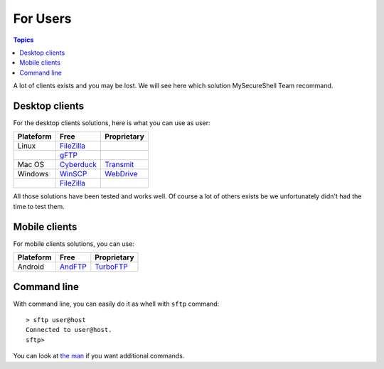 For Users
=========

.. contents:: Topics

.. highlight:: bash

A lot of clients exists and you may be lost. We will see here which solution MySecureShell Team recommand.

Desktop clients
---------------

For the desktop clients solutions, here is what you can use as user:

========== ============= ===========
Plateform  Free          Proprietary
========== ============= ===========
Linux      FileZilla_
\          gFTP_
Mac OS     Cyberduck_    Transmit_
Windows    WinSCP_       WebDrive_
\          FileZilla_
========== ============= ===========

.. _Cyberduck: https://cyberduck.io/
.. _Transmit: http://panic.com/transmit/
.. _FileZilla: https://filezilla-project.org/
.. _WinSCP: http://winscp.net/
.. _WebDrive: http://www.webdrive.com/
.. _gFTP: http://gftp.seul.org/

All those solutions have been tested and works well. Of course a lot of others exists be we unfortunately didn't had the time to test them.

Mobile clients
--------------

For mobile clients solutions, you can use:

========== ============= ===========
Plateform  Free          Proprietary
========== ============= ===========
Android    AndFTP_       TurboFTP_
========== ============= ===========

.. _AndFTP: http://www.lysesoft.com/products/andftp/
.. _TurboFTP: https://play.google.com/store/apps/details?id=turbo.client

Command line
------------

With command line, you can easily do it as whell with ``sftp`` command::

    > sftp user@host
    Connected to user@host.
    sftp> 

You can look at `the man <http://www.linuxmanpages.com/man1/sftp.1.php>`_ if you want additional commands.
